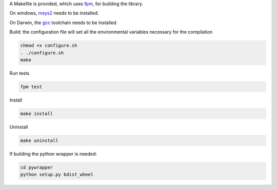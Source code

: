 A Makefile is provided, which uses `fpm <https://fpm.fortran-lang.org>`_, for building the library.

On windows, `msys2 <https://www.msys2.org>`_ needs to be installed.

On Darwin, the `gcc <https://formulae.brew.sh/formula/gcc>`_ toolchain needs to be installed.

Build: the configuration file will set all the environmental variables necessary for the compilation

.. code-block:: bash

    chmod +x configure.sh
    . ./configure.sh
    make

Run tests

.. code-block:: bash
    
    fpm test

Install
    
.. code-block:: bash
    
    make install

Uninstall

.. code-block:: bash

    make uninstall

If building the python wrapper is needed:

.. code-block:: bash

    cd pywrapper
    python setup.py bdist_wheel